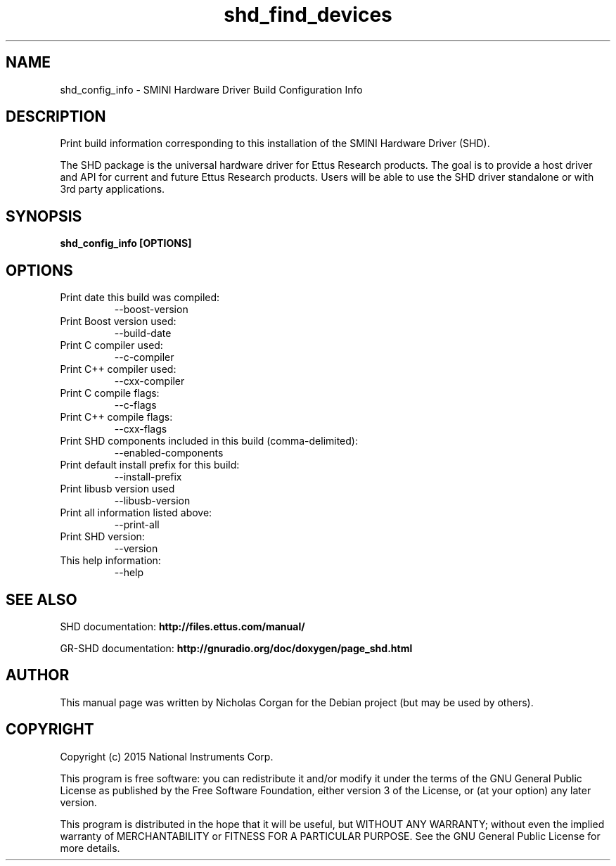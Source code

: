 .TH "shd_find_devices" 1 "3.9.1" SHD "User Commands"
.SH NAME
shd_config_info \- SMINI Hardware Driver Build Configuration Info
.SH DESCRIPTION
Print build information corresponding to this installation of the SMINI
Hardware Driver (SHD).
.LP
The SHD package is the universal hardware driver for Ettus Research
products. The goal is to provide a host driver and API for
current and future Ettus Research products. Users will be able to use
the SHD driver standalone or with 3rd party applications.

.SH SYNOPSIS
.B  shd_config_info [OPTIONS]

.SH OPTIONS
.IP "Print date this build was compiled:"
--boost-version
.IP "Print Boost version used:"
--build-date
.IP "Print C compiler used:"
--c-compiler
.IP "Print C++ compiler used:"
--cxx-compiler
.IP "Print C compile flags:"
--c-flags
.IP "Print C++ compile flags:"
--cxx-flags
.IP "Print SHD components included in this build (comma-delimited):"
--enabled-components
.IP "Print default install prefix for this build:"
--install-prefix
.IP "Print libusb version used"
--libusb-version
.IP "Print all information listed above:"
--print-all
.IP "Print SHD version:"
--version
.IP "This help information:"
--help

.SH SEE ALSO
SHD documentation:
.B http://files.ettus.com/manual/
.LP
GR-SHD documentation:
.B http://gnuradio.org/doc/doxygen/page_shd.html

.SH AUTHOR
This manual page was written by Nicholas Corgan
for the Debian project (but may be used by others).

.SH COPYRIGHT
Copyright (c) 2015 National Instruments Corp.
.LP
This program is free software: you can redistribute it and/or modify
it under the terms of the GNU General Public License as published by
the Free Software Foundation, either version 3 of the License, or
(at your option) any later version.
.LP
This program is distributed in the hope that it will be useful,
but WITHOUT ANY WARRANTY; without even the implied warranty of
MERCHANTABILITY or FITNESS FOR A PARTICULAR PURPOSE.  See the
GNU General Public License for more details.
